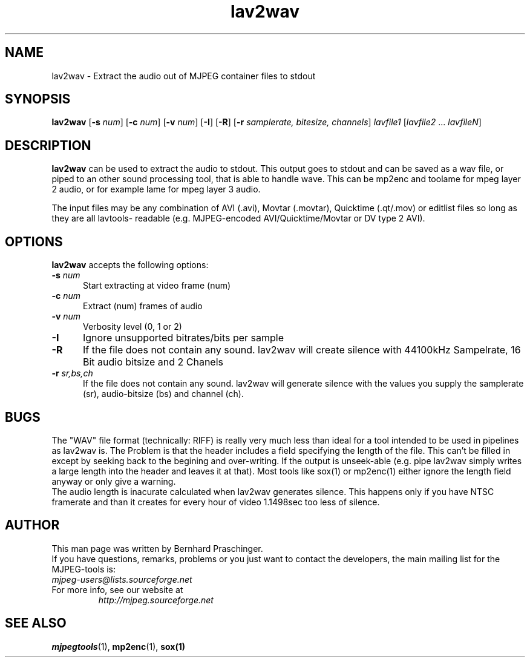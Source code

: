 .TH "lav2wav" "1" "2 June 2001" "MJPEG Linux Square" "MJPEG tools manual"

.SH "NAME"
lav2wav \- Extract the audio out of MJPEG container files to stdout

.SH "SYNOPSIS"
.B lav2wav
.RB [ \-s
.IR num ]
.RB [ \-c
.IR num ]
.RB [ \-v
.IR num ]
.RB [ \-I ]
.RB [ \-R ]
.RB [ \-r 
.IR samplerate,
.IR bitesize,
.IR channels ]
.I lavfile1 \fP[\fIlavfile2 \fP...\fI lavfileN\fP]

.SH "DESCRIPTION"
\fBlav2wav\fP can be used to extract the audio to stdout.
This output goes to stdout and can be saved as a wav file, or piped to an 
other sound processing tool, that is able to handle wave. 
This can be mp2enc and toolame for mpeg layer 2 audio, 
or for example lame for mpeg layer 3 audio. 
.LP 
The input files may be any combination of AVI (.avi), Movtar (.movtar),
Quicktime (.qt/.mov) or editlist files so long as they are all lavtools\-
readable (e.g. MJPEG-encoded AVI/Quicktime/Movtar or DV type 2 AVI).

.SH "OPTIONS"
\fBlav2wav\fP accepts the following options:

.TP 5
.BI \-s " num"
Start extracting at video frame (num)
.TP 5
.BI \-c " num"
Extract (num) frames of audio
.TP 5
.BI \-v " num"
Verbosity level (0, 1 or 2)
.TP 5
.BI \-I 
Ignore unsupported bitrates/bits per sample
.TP 5
.BI \-R
If the file does not contain any sound. lav2wav will create silence with
44100kHz Sampelrate, 16 Bit audio bitsize and 2 Chanels
.TP 5
.BI \-r " sr,bs,ch"
If the file does not contain any sound. lav2wav will generate silence with the
values you supply the samplerate (sr), audio-bitsize (bs) and channel (ch). 

.SH BUGS
The "WAV" file format (technically: RIFF) is really very much less
than ideal for a tool intended to be used in pipelines as lav2wav is.
The Problem is that the header includes a field specifying the length
of the file.  This can't be filled in except by seeking back to the
begining and over-writing.  If the output is unseek-able (e.g. pipe
lav2wav simply writes a large length into the header and leaves it at
that).  Most tools like sox(1) or mp2enc(1) either ignore the length
field anyway or only give a warning.
.br
The audio length is inacurate calculated when lav2wav generates silence.
This happens only if you have NTSC framerate and than it creates for every
hour of video 1.1498sec too less of silence. 

.SH "AUTHOR"
This man page was written by Bernhard Praschinger.
.br
If you have questions, remarks, problems or you just want to contact
the developers, the main mailing list for the MJPEG\-tools is:
  \fImjpeg\-users@lists.sourceforge.net\fP

.TP
For more info, see our website at
.I http://mjpeg.sourceforge.net

.SH "SEE ALSO"
.BR mjpegtools (1),
.BR mp2enc (1),
.BR sox(1)

